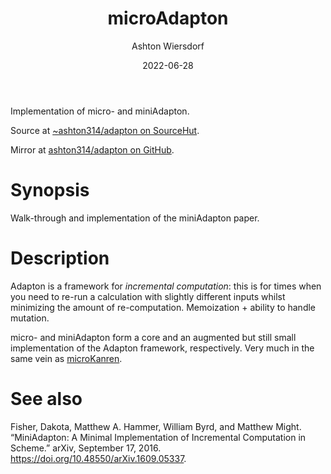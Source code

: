 #+title: microAdapton
#+author: Ashton Wiersdorf
#+date: 2022-06-28

Implementation of micro- and miniAdapton.

Source at [[https://git.sr.ht/~ashton314/adapton][~ashton314/adapton on SourceHut]].

Mirror at [[https://github.com/ashton314/adapton][ashton314/adapton on GitHub]].

* Synopsis

Walk-through and implementation of the miniAdapton paper.

* Description

Adapton is a framework for /incremental computation/: this is for times when you need to re-run a calculation with slightly different inputs whilst minimizing the amount of re-computation. Memoization + ability to handle mutation.

micro- and miniAdapton form a core and an augmented but still small implementation of the Adapton framework, respectively. Very much in the same vein as [[https://git.sr.ht/~ashton314/microKanren][microKanren]].

* See also

Fisher, Dakota, Matthew A. Hammer, William Byrd, and Matthew Might. “MiniAdapton: A Minimal Implementation of Incremental Computation in Scheme.” arXiv, September 17, 2016. https://doi.org/10.48550/arXiv.1609.05337.

